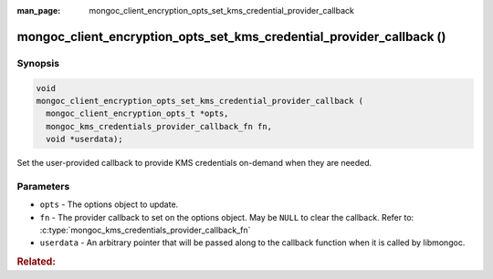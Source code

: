 :man_page: mongoc_client_encryption_opts_set_kms_credential_provider_callback

mongoc_client_encryption_opts_set_kms_credential_provider_callback ()
=====================================================================

.. versionadded:: 1.23.0

Synopsis
--------

.. code-block:: c

  void
  mongoc_client_encryption_opts_set_kms_credential_provider_callback (
    mongoc_client_encryption_opts_t *opts,
    mongoc_kms_credentials_provider_callback_fn fn,
    void *userdata);

Set the user-provided callback to provide KMS credentials on-demand when they
are needed.

Parameters
----------

- ``opts`` - The options object to update.
- ``fn`` - The provider callback to set on the options object. May be ``NULL``
  to clear the callback. Refer to:
  :c:type:`mongoc_kms_credentials_provider_callback_fn`
- ``userdata`` - An arbitrary pointer that will be passed along to the
  callback function when it is called by libmongoc.

.. seealso:: :doc:`mongoc_auto_encryption_opts_set_kms_credential_provider_callback`

.. rubric:: Related:

.. c:type:: mongoc_kms_credentials_provider_callback_fn

  .. -
    The :noindexentry: prevents a one-off index entry for this item.
    Most entities are not documented as Sphinx objects, and thus do not generate
    index entries. Future changes may flip the script.

  .. code-block:: c

    typedef
    bool (*mongoc_kms_credentials_provider_callback_fn) (void *userdata,
                                                         const bson_t *params,
                                                         bson_t *out,
                                                         bson_error_t *error);

  The type of a callback function for providing KMS providers data on-demand.

  :parameters:

    - ``userdata`` - The same userdata pointer provided to the ``userdata``
      parameter when the callback was set.
    - ``params`` - Parameters for the requested KMS credentials. Currently
      empty.
    - ``out`` - The output :symbol:`bson:bson_t` in which to write the new
      KMS providers. When passed to the callback, this already points to an
      empty BSON document which must be populated.
    - ``error`` - An output parameter for indicating any errors that might
      occur while generating the KMS credentials.

  :return value: Must return ``true`` on success, ``false`` on failure.
